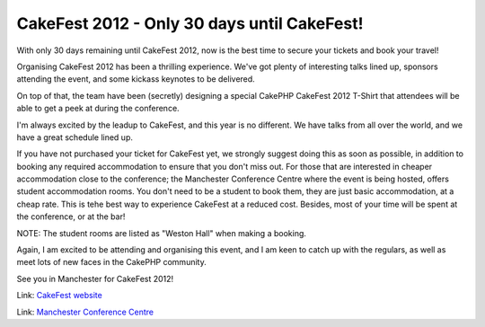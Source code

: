 CakeFest 2012 - Only 30 days until CakeFest!
============================================

With only 30 days remaining until CakeFest 2012, now is the best time
to secure your tickets and book your travel!

Organising CakeFest 2012 has been a thrilling experience. We've got
plenty of interesting talks lined up, sponsors attending the event,
and some kickass keynotes to be delivered.

On top of that, the team have been (secretly) designing a special
CakePHP CakeFest 2012 T-Shirt that attendees will be able to get a
peek at during the conference.

I'm always excited by the leadup to CakeFest, and this year is no
different. We have talks from all over the world, and we have a great
schedule lined up.

If you have not purchased your ticket for CakeFest yet, we strongly
suggest doing this as soon as possible, in addition to booking any
required accommodation to ensure that you don't miss out. For those
that are interested in cheaper accommodation close to the conference;
the Manchester Conference Centre where the event is being hosted,
offers student accommodation rooms. You don't need to be a student to
book them, they are just basic accommodation, at a cheap rate. This is
tehe best way to experience CakeFest at a reduced cost. Besides, most
of your time will be spent at the conference, or at the bar!

NOTE: The student rooms are listed as "Weston Hall" when making a
booking.

Again, I am excited to be attending and organising this event, and I
am keen to catch up with the regulars, as well as meet lots of new
faces in the CakePHP community.

See you in Manchester for CakeFest 2012!

Link: `CakeFest website`_

Link: `Manchester Conference Centre`_


.. _Manchester Conference Centre: http://manchesterconferencecentre.co.uk
.. _CakeFest website: http://cakefest.org

.. author:: predominant
.. categories:: news
.. tags:: news,conference,cakefest,News

